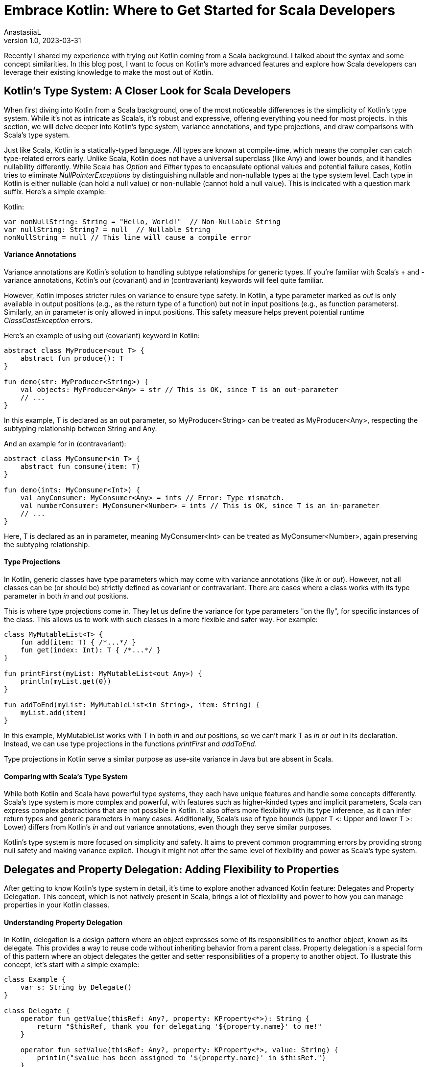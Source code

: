 = Embrace Kotlin: Where to Get Started for Scala Developers
AnastasiiaL
v1.0, 2023-03-31
:title: Exploring Advanced Kotlin Features: A Deep Dive for Scala Developers
:imagesdir: ../media/2023-03-31-embrace-kotlin
:lang: en
:tags: [scala, kotlin]

Recently I shared my experience with trying out Kotlin coming from a Scala background. I talked about the syntax and some concept similarities.
In this blog post, I want to focus on Kotlin's more advanced features and explore how Scala developers can leverage their existing knowledge to make the most out of Kotlin.

== Kotlin's Type System: A Closer Look for Scala Developers

When first diving into Kotlin from a Scala background, one of the most noticeable differences is the simplicity of Kotlin's type system.
While it's not as intricate as Scala's, it's robust and expressive, offering everything you need for most projects.
In this section, we will delve deeper into Kotlin's type system, variance annotations, and type projections, and draw comparisons with Scala's type system.

Just like Scala, Kotlin is a statically-typed language. All types are known at compile-time, which means the compiler can catch type-related errors early.
Unlike Scala, Kotlin does not have a universal superclass (like Any) and lower bounds, and it handles nullability differently.
While Scala has _Option_ and _Either_ types to encapsulate optional values and potential failure cases, Kotlin tries to eliminate _NullPointerExceptions_ by distinguishing nullable and non-nullable types at the type system level.
Each type in Kotlin is either nullable (can hold a null value) or non-nullable (cannot hold a null value). This is indicated with a question mark suffix.
Here's a simple example:

Kotlin:
[source,kotlin]
----
var nonNullString: String = "Hello, World!"  // Non-Nullable String
var nullString: String? = null  // Nullable String
nonNullString = null // This line will cause a compile error
----

==== Variance Annotations
Variance annotations are Kotlin's solution to handling subtype relationships for generic types.
If you're familiar with Scala's + and - variance annotations, Kotlin's _out_ (covariant) and _in_ (contravariant) keywords will feel quite familiar.

However, Kotlin imposes stricter rules on variance to ensure type safety. In Kotlin, a type parameter marked as _out_ is only available in output positions (e.g., as the return type of a function) but not in input positions (e.g., as function parameters).
Similarly, an _in_ parameter is only allowed in input positions. This safety measure helps prevent potential runtime _ClassCastException_ errors.

Here's an example of using out (covariant) keyword in Kotlin:

[source,kotlin]
----
abstract class MyProducer<out T> {
    abstract fun produce(): T
}

fun demo(str: MyProducer<String>) {
    val objects: MyProducer<Any> = str // This is OK, since T is an out-parameter
    // ...
}
----

In this example, T is declared as an out parameter, so MyProducer<String> can be treated as MyProducer<Any>, respecting the subtyping relationship between String and Any.

And an example for in (contravariant):

[source,kotlin]
----
abstract class MyConsumer<in T> {
    abstract fun consume(item: T)
}

fun demo(ints: MyConsumer<Int>) {
    val anyConsumer: MyConsumer<Any> = ints // Error: Type mismatch.
    val numberConsumer: MyConsumer<Number> = ints // This is OK, since T is an in-parameter
    // ...
}
----
Here, T is declared as an in parameter, meaning MyConsumer<Int> can be treated as MyConsumer<Number>, again preserving the subtyping relationship.

==== Type Projections
In Kotlin, generic classes have type parameters which may come with variance annotations (like _in_ or _out_).
However, not all classes can be (or should be) strictly defined as covariant or contravariant.
There are cases where a class works with its type parameter in both _in_ and _out_ positions.

This is where type projections come in. They let us define the variance for type parameters "on the fly", for specific instances of the class.
This allows us to work with such classes in a more flexible and safer way.
For example:

[source,kotlin]
----
class MyMutableList<T> {
    fun add(item: T) { /*...*/ }
    fun get(index: Int): T { /*...*/ }
}

fun printFirst(myList: MyMutableList<out Any>) {
    println(myList.get(0))
}

fun addToEnd(myList: MyMutableList<in String>, item: String) {
    myList.add(item)
}
----
In this example, MyMutableList works with T in both _in_ and _out_ positions, so we can't mark T as _in_ or _out_ in its declaration.
Instead, we can use type projections in the functions _printFirst_ and _addToEnd_.

Type projections in Kotlin serve a similar purpose as use-site variance in Java but are absent in Scala.

==== Comparing with Scala's Type System
While both Kotlin and Scala have powerful type systems, they each have unique features and handle some concepts differently.
Scala's type system is more complex and powerful, with features such as higher-kinded types and implicit parameters, Scala can express complex abstractions that are not possible in Kotlin.
It also offers more flexibility with its type inference, as it can infer return types and generic parameters in many cases.
Additionally, Scala's use of type bounds (upper T <: Upper and lower T >: Lower) differs from Kotlin's _in_ and _out_ variance annotations, even though they serve similar purposes.

Kotlin's type system is more focused on simplicity and safety. It aims to prevent common programming errors by providing strong null safety and making variance explicit.
Though it might not offer the same level of flexibility and power as Scala's type system.

== Delegates and Property Delegation: Adding Flexibility to Properties

After getting to know Kotlin's type system in detail, it's time to explore another advanced Kotlin feature: Delegates and Property Delegation.
This concept, which is not natively present in Scala, brings a lot of flexibility and power to how you can manage properties in your Kotlin classes.

==== Understanding Property Delegation
In Kotlin, delegation is a design pattern where an object expresses some of its responsibilities to another object, known as its delegate. This provides a way to reuse code without inheriting behavior from a parent class.
Property delegation is a special form of this pattern where an object delegates the getter and setter responsibilities of a property to another object. To illustrate this concept, let's start with a simple example:

[source,kotlin]
----
class Example {
    var s: String by Delegate()
}

class Delegate {
    operator fun getValue(thisRef: Any?, property: KProperty<*>): String {
        return "$thisRef, thank you for delegating '${property.name}' to me!"
    }

    operator fun setValue(thisRef: Any?, property: KProperty<*>, value: String) {
        println("$value has been assigned to '${property.name}' in $thisRef.")
    }
}

fun main() {
    val e = Example()
    println(e.s)
    e.s = "New Value"
}
----

In this example, the _Example_ class has a property _p_ that delegates its getter and setter methods to a _Delegate_ object. This delegation is specified using the _by_ keyword.

==== Kotlin's Built-In Delegates
Kotlin's standard library provides several built-in delegates for common use cases:

- _Lazy_ for lazy initialization.
- _Observable_ for observing property changes.
- _Vetoable_ for vetoing property changes.
- _NotNull_ for non-null properties that must be initialized before being accessed.

For example, here's how you can use the _lazy_ delegate:

[source,kotlin]
----
val lazyValue: String by lazy {
    println("Computed!")
    "Hello, World!"
}

fun main() {
    println(lazyValue)  // prints "Computed!" then "Hello, World!"
    println(lazyValue)  // prints "Hello, World!"
}
----

In this example, _lazyValue_ is only computed once, the first time it is accessed.

Another example is _observable_, which allows you to execute custom logic whenever the property's value changes:

[source,kotlin]
----
import kotlin.properties.Delegates

class User {
    var name: String by Delegates.observable("<no name>") { _, oldValue, newValue ->
        println("User's name changed from $oldValue to $newValue")
    }
}

fun main() {
    val user = User()
    user.name = "Alice" // prints: "User's name changed from <no name> to Alice"
    user.name = "Bob" // prints: "User's name changed from Alice to Bob"
}
----

==== Understanding Class Delegation
Beyond properties, Kotlin also supports class delegation. This allows a class to delegate the implementation of an interface to another class, promoting composition over inheritance.

[source,kotlin]
----
interface Printer {
    fun print()
}

class RealPrinter : Printer {
    override fun print() = println("Something")
}

class PrinterDelegate(p: Printer) : Printer by p

fun main() {
    val realPrinter = RealPrinter()
    val printer = PrinterDelegate(realPrinter)
    printer.print()  // prints "Something"
}
----

==== Comparing with Scala
In contrast, Scala does not have a built-in language feature for property or class delegation. You would typically handle such cases in Scala using trait mixins or composition patterns.
There is no right or wrong, I am just highlighting a difference here.

== Embracing Sealed Interfaces: Pattern Matching

Sealed interfaces in Kotlin enable us to define a restricted hierarchy of types, allowing us to maintain more control over our type system.
As with sealed classes, all implementations of a sealed interface must be declared in the same file as the interface itself.

Here's a simple example of a sealed interface:

[source,kotlin]
----
sealed interface Expr {
    class Const(val number: Double) : Expr
    class Add(val e1: Expr, val e2: Expr) : Expr
    class Mult(val e1: Expr, val e2: Expr) : Expr
}

fun eval(expr: Expr): Double = when (expr) {
    is Expr.Const -> expr.number
    is Expr.Add -> eval(expr.e1) + eval(expr.e2)
    is Expr.Mult -> eval(expr.e1) * eval(expr.e2)
}
----
In this example, _Expr_ is a sealed interface with three implementations: _Const_, _Add_, and _Mult_.
The eval function uses pattern matching to handle each type of _Expr_. Because _Expr_ is sealed, we know at compile-time that it can only have one of these three types, making our _when_ expression exhaustive.

==== Comparing with Scala's Sealed Traits

Sealed interfaces in Kotlin are similar to Scala's sealed traits. They both limit the extendability of a trait or interface to a known number of implementations, making them extremely useful for pattern matching.
This feature can significantly improve the reliability of your code by making it impossible to forget a case when handling a type that belongs to a sealed hierarchy.
While the syntax differs slightly, the concept is the same. Both Kotlin's sealed interfaces and Scala's sealed traits provide a way to define a type hierarchy where you know all possible subtypes at compile time, allowing for exhaustive when or match expressions.
Kotlin's pattern matching has some limitations, mentioned in the previous blogpost (in short no support for deep matching, nested patterns, binding variables to parts of the matched object).

== Inline Classes and Value Classes: Lightweight Wrapper for Primitive Types:

This feature, similar to Scala's Value classes, allows us to create a type that carries some additional semantic meaning but without the runtime overhead of a full class.
An inline class gets compiled to its underlying type, and no instantiation of the class occurs at runtime.

Here is an example of an inline class:

[source,kotlin]
----
inline class Password(val value: String)

fun loginUser(id: String, password: Password) {
    // ...
}

fun main() {
    val userPassword = Password("secret")
    loginUser("userId", userPassword)
}
----

In this example, _Password_ is an inline class that wraps a _String_. But at runtime, _Password_ instances get compiled to simple _String_ instances.
The use of inline classes allows us to convey additional semantic meaning (in this case, that the _String_ is a password), while also providing a type safety benefit (avoiding accidental mix-up of regular strings and passwords).

==== Comparing with Scala

Although inline classes in Kotlin and value classes in Scala serve a similar purpose, there are subtle differences.
In Kotlin, inline classes can wrap any type and can also implement interfaces. They also allow for the use of null values if the wrapped type is nullable.
On the other hand, Scala's Value classes can only extend AnyVal and can only have a single, parameterized field in the constructor. They can't take null values and cannot be subclassed or have another class/trait mixed into them.

== Advanced Kotlin DSL Techniques

A Domain-Specific Language (DSL) is a specialized language developed with a particular application domain in mind.
Unlike general-purpose languages like Kotlin, Java, or Scala, DSLs are built with a specific set of tasks in mind.

Kotlin's language features make it well-suited for creating internal DSLs.
Thanks to its powerful language features, Kotlin allows developers to build internal DSLs with a look and feel that's close to natural language.
Features like extension functions, operator overloading, lambda with receiver, and infix notation are some of the building blocks that make Kotlin a great language for DSL construction.

Let's take a look at a simple DSL example for building HTML:

[source,kotlin]
----
html {
    head {
        title {+"DSL Example"}
    }
    body {
        h1 {+"Hello, DSL!"}
        p {+"Welcome to the wonderful world of Kotlin DSLs."}
    }
}
----

This DSL is readable, expressive, and unambiguous. The HTML structure is clearly reflected in the code, making it easy to understand and maintain.

==== Advanced Kotlin DSL Techniques
There are several techniques that can help make your DSLs even more powerful and expressive:

- Lambda with Receiver: This allows you to call methods on the object within the lambda without explicit referencing, giving your DSL a more natural language-like syntax.
- Extension Functions: You can add new functionality to existing classes, allowing you to extend their use within your DSL.
- Infix Functions: These functions can be called without dot notation or parentheses, making your DSL read more like English.
- Operator Overloading: Kotlin allows you to overload a limited set of operators, enabling them to perform custom operations in the context of your DSL.

These techniques can be used alone or together to create rich, expressive DSLs tailored to your specific needs.

==== Kotlin DSLs vs Scala DSLs
Scala, with its flexible syntax and advanced language features like implicit classes and custom operators, is also a popular choice for creating DSLs.
I won't be judging who's the winner here :)
I think both are good choices. And it depends largely on the specific use case and personal preference.

== Concluding Thoughts

As we conclude our deep dive into Kotlin's type system, inline classes, sealed interfaces, and advanced DSL techniques, we can see that Kotlin brings some impressive tools to the table.
Its features offer a combination of safety, expressiveness, and efficiency, often with a straightforward and readable syntax.

Coming from a Scala background, I've found that the transition to Kotlin isn't as challenging as one might fear.
There are definite similarities between the two languages that help smooth the transition. However, there are also notable differences which make the learning journey interesting.

As a parting thought, keep in mind that the best programming language is often the one that suits your specific needs and requirements.
Learning new languages expands our horizons as developers, exposes us to new paradigms and ideas, and ultimately helps us write better code, irrespective of the language we choose.

Happy Coding!
